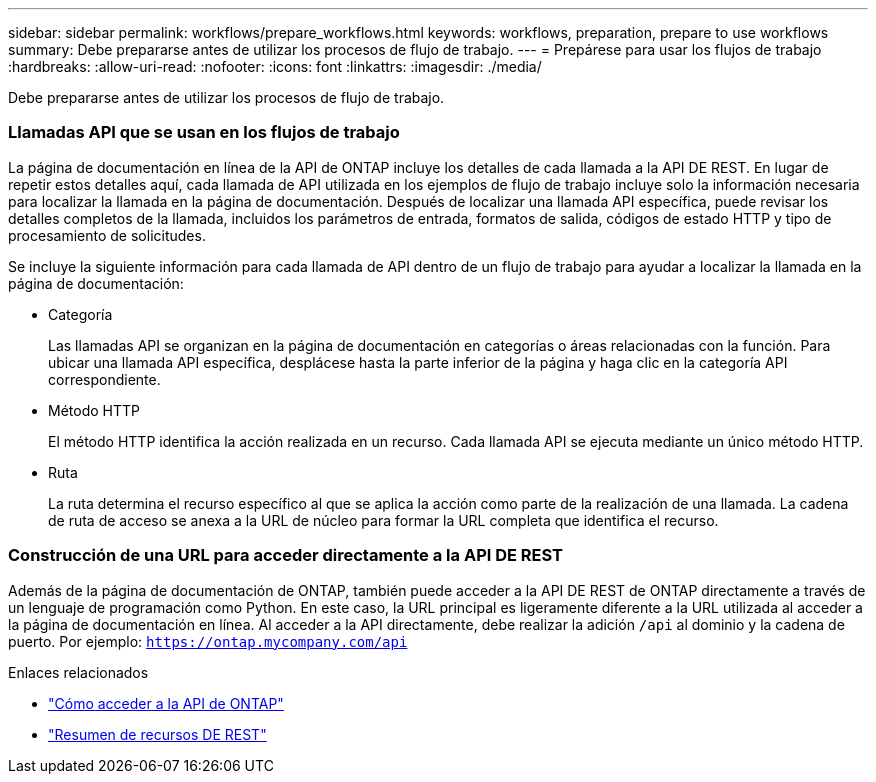 ---
sidebar: sidebar 
permalink: workflows/prepare_workflows.html 
keywords: workflows, preparation, prepare to use workflows 
summary: Debe prepararse antes de utilizar los procesos de flujo de trabajo. 
---
= Prepárese para usar los flujos de trabajo
:hardbreaks:
:allow-uri-read: 
:nofooter: 
:icons: font
:linkattrs: 
:imagesdir: ./media/


[role="lead"]
Debe prepararse antes de utilizar los procesos de flujo de trabajo.



=== Llamadas API que se usan en los flujos de trabajo

La página de documentación en línea de la API de ONTAP incluye los detalles de cada llamada a la API DE REST. En lugar de repetir estos detalles aquí, cada llamada de API utilizada en los ejemplos de flujo de trabajo incluye solo la información necesaria para localizar la llamada en la página de documentación. Después de localizar una llamada API específica, puede revisar los detalles completos de la llamada, incluidos los parámetros de entrada, formatos de salida, códigos de estado HTTP y tipo de procesamiento de solicitudes.

Se incluye la siguiente información para cada llamada de API dentro de un flujo de trabajo para ayudar a localizar la llamada en la página de documentación:

* Categoría
+
Las llamadas API se organizan en la página de documentación en categorías o áreas relacionadas con la función. Para ubicar una llamada API específica, desplácese hasta la parte inferior de la página y haga clic en la categoría API correspondiente.

* Método HTTP
+
El método HTTP identifica la acción realizada en un recurso. Cada llamada API se ejecuta mediante un único método HTTP.

* Ruta
+
La ruta determina el recurso específico al que se aplica la acción como parte de la realización de una llamada. La cadena de ruta de acceso se anexa a la URL de núcleo para formar la URL completa que identifica el recurso.





=== Construcción de una URL para acceder directamente a la API DE REST

Además de la página de documentación de ONTAP, también puede acceder a la API DE REST de ONTAP directamente a través de un lenguaje de programación como Python. En este caso, la URL principal es ligeramente diferente a la URL utilizada al acceder a la página de documentación en línea. Al acceder a la API directamente, debe realizar la adición `/api` al dominio y la cadena de puerto. Por ejemplo: `https://ontap.mycompany.com/api`

.Enlaces relacionados
* link:../rest/access_rest_api.html["Cómo acceder a la API de ONTAP"]
* link:../resources/overview_categories.html["Resumen de recursos DE REST"]


